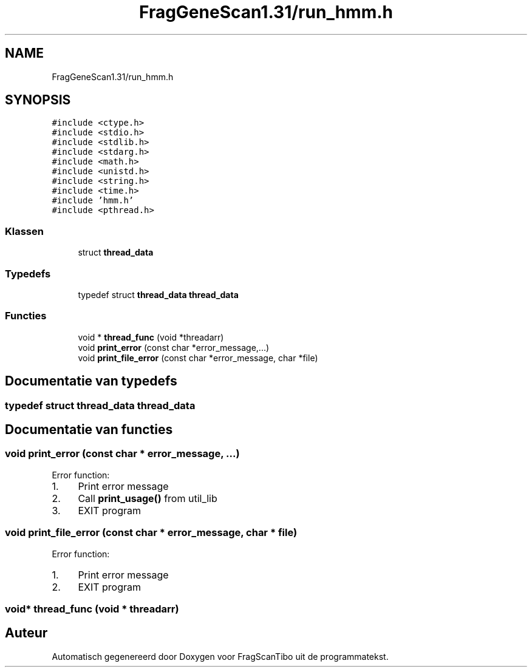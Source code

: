 .TH "FragGeneScan1.31/run_hmm.h" 3 "Za 6 Jun 2020" "Version 0.1" "FragScanTibo" \" -*- nroff -*-
.ad l
.nh
.SH NAME
FragGeneScan1.31/run_hmm.h
.SH SYNOPSIS
.br
.PP
\fC#include <ctype\&.h>\fP
.br
\fC#include <stdio\&.h>\fP
.br
\fC#include <stdlib\&.h>\fP
.br
\fC#include <stdarg\&.h>\fP
.br
\fC#include <math\&.h>\fP
.br
\fC#include <unistd\&.h>\fP
.br
\fC#include <string\&.h>\fP
.br
\fC#include <time\&.h>\fP
.br
\fC#include 'hmm\&.h'\fP
.br
\fC#include <pthread\&.h>\fP
.br

.SS "Klassen"

.in +1c
.ti -1c
.RI "struct \fBthread_data\fP"
.br
.in -1c
.SS "Typedefs"

.in +1c
.ti -1c
.RI "typedef struct \fBthread_data\fP \fBthread_data\fP"
.br
.in -1c
.SS "Functies"

.in +1c
.ti -1c
.RI "void * \fBthread_func\fP (void *threadarr)"
.br
.ti -1c
.RI "void \fBprint_error\fP (const char *error_message,\&.\&.\&.)"
.br
.ti -1c
.RI "void \fBprint_file_error\fP (const char *error_message, char *file)"
.br
.in -1c
.SH "Documentatie van typedefs"
.PP 
.SS "typedef struct \fBthread_data\fP \fBthread_data\fP"

.SH "Documentatie van functies"
.PP 
.SS "void print_error (const char * error_message,  \&.\&.\&.)"
Error function:
.IP "1." 4
Print error message
.IP "2." 4
Call \fBprint_usage()\fP from util_lib
.IP "3." 4
EXIT program 
.PP

.SS "void print_file_error (const char * error_message, char * file)"
Error function:
.IP "1." 4
Print error message
.IP "2." 4
EXIT program 
.PP

.SS "void* thread_func (void * threadarr)"

.SH "Auteur"
.PP 
Automatisch gegenereerd door Doxygen voor FragScanTibo uit de programmatekst\&.
